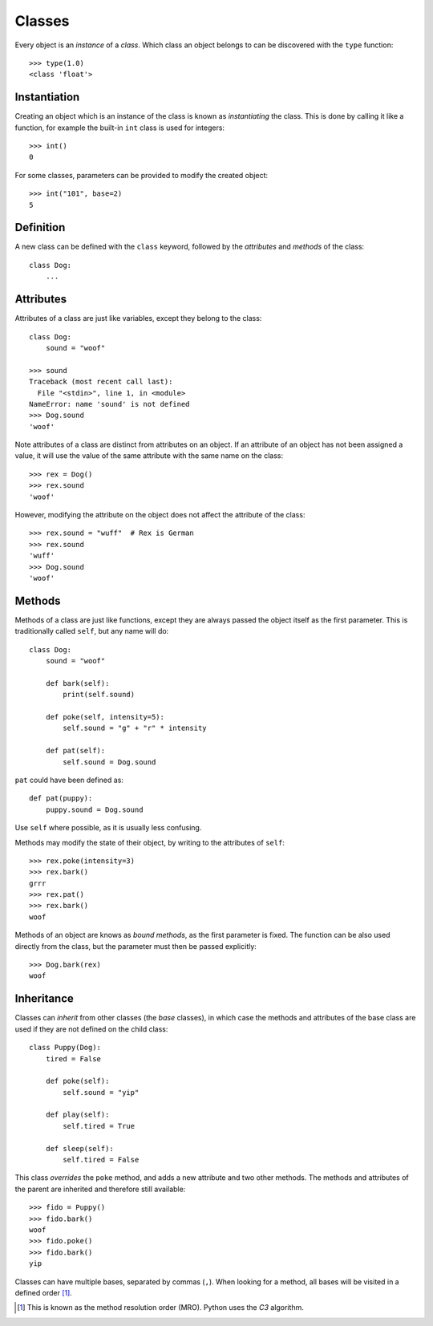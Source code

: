 Classes
=======

Every object is an `instance` of a `class`. Which class an object belongs to can
be discovered with the ``type`` function::

  >>> type(1.0)
  <class 'float'>

Instantiation
-------------

Creating an object which is an instance of the class is known as `instantiating`
the class. This is done by calling it like a function, for example the built-in
``int`` class is used for integers::

  >>> int()
  0

For some classes, parameters can be provided to modify the created object::

  >>> int("101", base=2)
  5

Definition
----------

A new class can be defined with the ``class`` keyword, followed by the
`attributes` and `methods` of the class::

  class Dog:
      ...

Attributes
----------

Attributes of a class are just like variables, except they belong to the class::

  class Dog:
      sound = "woof"

  >>> sound
  Traceback (most recent call last):
    File "<stdin>", line 1, in <module>
  NameError: name 'sound' is not defined
  >>> Dog.sound
  'woof'

Note attributes of a class are distinct from attributes on an object. If an
attribute of an object has not been assigned a value, it will use the value of
the same attribute with the same name on the class::

  >>> rex = Dog()
  >>> rex.sound
  'woof'

However, modifying the attribute on the object does not affect the attribute of
the class::

  >>> rex.sound = "wuff"  # Rex is German
  >>> rex.sound
  'wuff'
  >>> Dog.sound
  'woof'

Methods
-------

Methods of a class are just like functions, except they are always passed the
object itself as the first parameter. This is traditionally called ``self``, but
any name will do::

  class Dog:
      sound = "woof"

      def bark(self):
          print(self.sound)

      def poke(self, intensity=5):
          self.sound = "g" + "r" * intensity

      def pat(self):
          self.sound = Dog.sound

``pat`` could have been defined as::

  def pat(puppy):
      puppy.sound = Dog.sound

Use ``self`` where possible, as it is usually less confusing.

Methods may modify the state of their object, by writing to the attributes of
``self``::

  >>> rex.poke(intensity=3)
  >>> rex.bark()
  grrr
  >>> rex.pat()
  >>> rex.bark()
  woof

Methods of an object are knows as `bound methods`, as the first parameter is
fixed. The function can be also used directly from the class, but the parameter
must then be passed explicitly::

  >>> Dog.bark(rex)
  woof

Inheritance
-----------

Classes can `inherit` from other classes (the `base` classes), in which case the
methods and attributes of the base class are used if they are not defined on the
child class::

  class Puppy(Dog):
      tired = False

      def poke(self):
          self.sound = "yip"

      def play(self):
          self.tired = True

      def sleep(self):
          self.tired = False

This class `overrides` the ``poke`` method, and adds a new attribute and two other
methods. The methods and attributes of the parent are inherited and therefore
still available::

  >>> fido = Puppy()
  >>> fido.bark()
  woof
  >>> fido.poke()
  >>> fido.bark()
  yip

Classes can have multiple bases, separated by commas (``,``). When looking for a
method, all bases will be visited in a defined order [#mro]_.

.. [#mro] This is known as the method resolution order (MRO). Python uses the
   `C3` algorithm.

